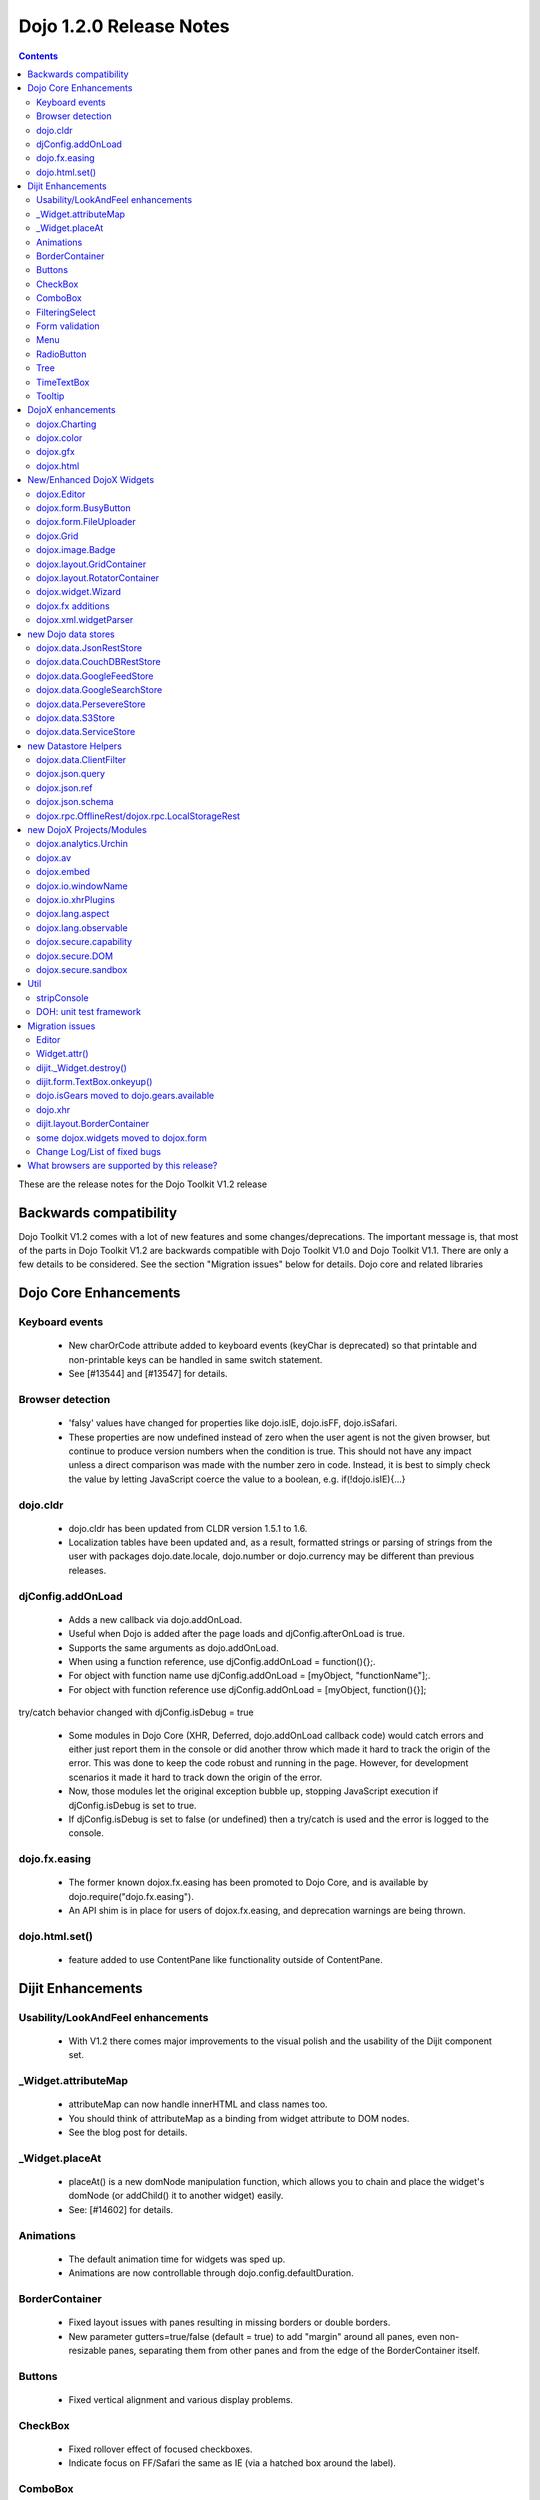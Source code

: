 .. _releasenotes/1.2:

Dojo 1.2.0 Release Notes
========================

.. contents::
   :depth: 3

These are the release notes for the Dojo Toolkit V1.2 release

=======================
Backwards compatibility
=======================

Dojo Toolkit V1.2 comes with a lot of new features and some changes/deprecations. The important message is, that most of the parts in Dojo Toolkit V1.2 are backwards compatible with Dojo Toolkit V1.0 and Dojo Toolkit V1.1. There are only a few details to be considered. See the section "Migration issues" below for details.
Dojo core and related libraries

======================
Dojo Core Enhancements
======================

Keyboard events
---------------

    * New charOrCode attribute added to keyboard events (keyChar is deprecated) so that printable and non-printable keys can be handled in same switch statement.
    * See [#13544] and [#13547] for details.

Browser detection
-----------------

    * 'falsy' values have changed  for properties like dojo.isIE, dojo.isFF, dojo.isSafari.
    * These properties are now undefined instead of zero when the user agent is not the given browser, but continue to produce version numbers when the condition is true. This should not have any impact unless a direct comparison was made with the number zero in code. Instead, it is best to simply check the value by letting JavaScript coerce the value to a boolean, e.g. if(!dojo.isIE){...}

dojo.cldr
---------

    * dojo.cldr has been updated from CLDR version 1.5.1 to 1.6.
    * Localization tables have been updated and, as a result, formatted strings or parsing of strings from the user with packages dojo.date.locale, dojo.number or dojo.currency may be different than previous releases.

djConfig.addOnLoad
------------------

    * Adds a new callback via dojo.addOnLoad.
    * Useful when Dojo is added after the page loads and djConfig.afterOnLoad is true.
    * Supports the same arguments as dojo.addOnLoad.
    * When using a function reference, use djConfig.addOnLoad = function(){};.
    * For object with function name use djConfig.addOnLoad = [myObject, "functionName"];.
    * For object with function reference use djConfig.addOnLoad = [myObject, function(){}];

try/catch behavior changed with djConfig.isDebug = true

    * Some modules in Dojo Core (XHR, Deferred, dojo.addOnLoad callback code) would catch errors and either just report them in the console or did another throw which made it hard to track the origin of the error. This was done to keep the code robust and running in the page. However, for development scenarios it made it hard to track down the origin of the error.
    * Now, those modules let the original exception bubble up, stopping JavaScript execution if djConfig.isDebug is set to true.
    * If djConfig.isDebug is set to false (or undefined) then a try/catch is used and the error is logged to the console.

dojo.fx.easing
--------------

    * The former known dojox.fx.easing has been promoted to Dojo Core, and is available by dojo.require("dojo.fx.easing").
    * An API shim is in place for users of dojox.fx.easing, and deprecation warnings are being thrown.

dojo.html.set()
---------------

    * feature added to use ContentPane like functionality outside of ContentPane.

==================
Dijit Enhancements
==================

Usability/LookAndFeel enhancements
----------------------------------

    * With V1.2 there comes major improvements to the visual polish and the usability of the Dijit component set.

_Widget.attributeMap
--------------------

    * attributeMap can now handle innerHTML and class names too.
    * You should think of attributeMap as a binding from widget attribute to DOM nodes.
    * See the blog post for details.

_Widget.placeAt
---------------

    * placeAt() is a new domNode manipulation function, which allows you to chain and place the widget's domNode (or addChild() it to another widget) easily.
    * See: [#14602] for details.

Animations
-----------

    * The default animation time for widgets was sped up.
    * Animations are now controllable through dojo.config.defaultDuration.

BorderContainer
---------------

    * Fixed layout issues with panes resulting in missing borders or double borders.
    * New parameter gutters=true/false (default = true) to add "margin" around all panes, even non-resizable panes, separating them from other panes and from the edge of the BorderContainer itself.

Buttons
-------

    * Fixed vertical alignment and various display problems.

CheckBox
--------

    * Fixed rollover effect of focused checkboxes.
    * Indicate focus on FF/Safari the same as IE (via a hatched box around the label).

ComboBox
--------

    * Highlighting of search results.
    * See also [#6461] for details.

FilteringSelect
---------------

    * No longer need to put blank value in drop down list in order for user to be able to clear the value; they can clear it w/backspace or delete key now.
      See also [#5974] for details.
    * Highlighting of search results.
      See: [#6461] for details.

Form validation
---------------

    * Form widgets have been enhanced so that they won't turn yellow while the user is typing because the value they have is incomplete.
      However they will still turn yellow instantly if the value they are typing isn't valid (and can't be made valid by typing more characters)... should provide good feedback to users w/out crying wolf.
    * Also, [#14161] add onValidStateChange connect point to dijit.form.Form widget so that custom behavior like disabled submit buttons (when the form is invalid) can be created.

Menu
----

    * New CheckableMenuItem class.
      When you select this menu item a check mark appears or disappears (like a toggle button).

RadioButton
-----------

    * Indicate focus on FF/Safari the same as IE (via a hatched box around the label).

Tree
----

    * Fixed issues with horizontal scrolling and made each row white-space:nowrap, so that the label doesn't wrap around.
    * Also fixed vertical alignment issue between icons and text.

TimeTextBox
-----------

    * auto-scrolling
    * keyboard support
    * better styling

Tooltip
-------

    * made arrow smaller


==================
DojoX enhancements
==================

dojox.Charting
--------------

    * new tooltips
    * new animations
    * support for events
    * legends for charts
    * New charts:
          o Bubble plotter [#13248]
          o intersection
          o financial plotting
    * Theme improvements, including simpler series color generation
    * Large set of new themes

dojox.color
-----------

    * dojox.color.Palette: a 5-color palette object. Includes the following:
          o A palette generator using a base color, based loosely on the rules at Kuler
          o The ability to create "color transformations", using specific HSL/HSV, CMY/CMYK, or RGB color models.

dojox.gfx
---------

    * dojox.gfx.VectorFont: the ability to load SVG font definitions and use them with dojox.gfx has been added.
    * The Silverlight renderer is reworked, numerous bug fixes, it doesn't require 3rd-party files any more.

dojox.html
----------

    * dojox.html.set: a generic content setter, including adding new stylesheets and evaluating scripts (was part of ContentPane loaders, now separated for generic usage)
    * dojox.html.metrics
          o Formerly private to dojox.gfx, now available in dojox.html
          o Includes translation of relative CSS values (such as medium, small, x-small, etc.) to actual pixel values
          o Translate other CSS units (such as em, pt) to pixel values
          o Scrollbar sizes (width and height)
          o Ability to detect font resizing
    * dojox.html.styles
          o Insert and remove CSS rules.
          o Search document for style sheets.
          o Toggle sheets on and off (based on the W3C spec).


==========================
New/Enhanced DojoX Widgets
==========================
 
dojox.Editor
------------

    * There are new plugins in dojox.editor for creating/modifying tables and uploading images.

dojox.form.BusyButton
---------------------

    * A new Button with progress indicator built in, for indicating processing after you press the button.

dojox.form.FileUploader
-----------------------

    * A new multi-file uploader that shows progress as the files are uploading.
    * Turns most any button into a multi-file uploader by either utilizing a SWF from the new Deft project, or in the case of non_Flash users, degrades to laying a transparent FileInput over the top of it.

dojox.Grid
----------

    * The new Grid 1.2 widget is available. It offers new features and performance improvements over the existing grid including
          o better Dojo data integration,
          o simplified layout structures, and
          o the ability to enable editing much more easily.
    * The new grid is called dojox.grid.DataGrid.
    * See the new grid documentation page and the blog post for details.
    * Note that the API for the new grid has changed, compared to the old grid (and may change more in the future).
    * For backwards compatibility, the old grid is still there under it's original name, dojox.Grid (but there's no maintenance going on for it).

dojox.image.Badge
-----------------

    * A new fun prototype widget of looping proportions.
    * Attach images or background images, and let loop.
    * Coming next: dojo.data readiness.

dojox.layout.GridContainer
--------------------------

    * The Grid Container is a container of children elements that are placed in a kind of grid. It displays the children elements by column (ie: the children widths are fixed by the column width of the grid but the childs heights are free). Each child is movable by drag and drop inside the Grid Container. The position of other children is automatically calculated when a child is moved.
    * You can dynamically add/remove columns.
    * You can use keyboard to navigate and move children.
    * See also [#6837] for details.

dojox.layout.RotatorContainer
-----------------------------

    * New widget submitted by Chris Barber.
    * Updates to RadioGroupSlide to include z-index tracking and slideFrom direction control.

dojox.widget.Wizard
-------------------

    * The formerly known dojox.widget.WizardContainer (provided by Wizard.js) has been renamed to be simply "dojox.widget.Wizard".
    * The relationship of a dojox.widget.WizardPane to a Wizard is unchanged. Simply remove the "Container" from your dojoType or class name.

dojox.fx additions
------------------

    * Added module: dojox.fx.flip - providing pseudo-3d transformations on nodes, either vertically or horizontally in two forms: dojox.fx.flip (spin around center axis) and dojox.fx.flipCube (a truer 'rotation')
    * Added GSoC FX project from Craig Laparo:
          o added dojox.fx.split module - providing a large collection of animation creator functions for breaking nodes into small pieces and animating transitions
          o added dojox.fx.text module - providing a series of text animations and transitions

dojox.xml.widgetParser
----------------------

    * A new XML parser for widget markup. Reads XML and instantiates dojo components.
    * Element names refer to the dojo component to be created, attributes refer to properties or event handlers.
    * XML can be included directly within <script/> tags or externally referenced via the script tags src attribute.
    * See also [#5766] for details.


====================
new Dojo data stores
====================

dojox.data.JsonRestStore
------------------------

    * dojox.data.JsonRestStore is a lightweight datastore implementation of a RESTful client.
    * Provides full read, write, and notification capabilities through standards based HTTP/REST interaction with the server using GET, PUT, POST, and DELETE commands.
    * Supports JSON Referencing so objects can contain cyclic, multiple, cross-message, cross-table, and even cross-site references, which can be used for lazy loading.
    * JsonRestStore is a subclass of ServiceStore
    * See also the blog post for details.

dojox.data.CouchDBRestStore
---------------------------

    * dojox.data.CouchDBRestStore is an extension of JsonRestStore to handle CouchDB's idiosyncrasies, special features, and deviations from standard HTTP Rest.
    * NOTE: CouchDB is not designed to be run on a public facing network. There is no access control on database documents, and you should NOT rely on client side control to implement security.
    * CouchDBRestStore is a subclass of JsonRestStore

dojox.data.GoogleFeedStore
--------------------------

    * A Google AJAX API powered data store for retrieving RSS and Atom feeds from Google.
    * The feeds can come from any source, which is specified in the "url" parameter of the query passed to the "fetch" function.

dojox.data.GoogleSearchStore
----------------------------

    * Data stores to interface Google's AJAX search services.
    * There are many subclasses of this store for particular types of searches:
          o dojox.data.GoogleWebSearchStore
          o dojox.data.GoogleBlogSearchStore
          o dojox.data.GoogleLocalSearchStore
          o dojox.data.GoogleVideoSearchStore
          o dojox.data.GoogleNewsSearchStore
          o dojox.data.GoogleBookSearchStore
          o dojox.data.GoogleImageSearchStore
    * Includes a preconfigured SMD for use with dojox.rpc.Service

dojox.data.PersevereStore
-------------------------

    * dojox.data.PersevereStore is an extension of JsonRestStore to Persevere's special features.
    * PersevereStore is a subclass of JsonRestStore
    * See also the blog post for details.

dojox.data.S3Store
------------------

    * dojox.data.S3Store is an extension of JsonRestStore to handle Amazon's S3 service using JSON data
    * S3Store is a subclass of JsonRestStore
    * See also the blog post for details.

dojox.data.ServiceStore
-----------------------

    * ServiceStore and it's subclasses are a dojo.data implementation for any webservice.
    * Fetches are routed through the service and the returned results are used as the data behind the API.
    * See also the blog post and [#5987] for details.

=====================
new Datastore Helpers
=====================

dojox.data.ClientFilter
-----------------------

    * ClientFilter is an abstract class that can be used by remote data services for doing partial client side filtering, sorting, and paging, and can utilize these facilities for caching previous fetch results and querying the cached results for subsequent "narrower" queries.
    * ClientFilter can update previous fetch result sets in response to data change notifications. This allows widgets to determine if and how to update a UI after a data notification.
    * The ClientFilter is used by JsonRestStore/ServiceStore if it has been loaded.

dojox.json.query
----------------

    * JSONQuery is a new module intended to succeed and improve upon the JSONPath module introduced in Dojo 1.1.
    * JSONQuery provides a comprehensive set of data querying tools including filtering, recursive search, sorting, mapping, range selection, and flexible expressions with wildcard string comparisons and various operators.
    * See the blog post for details.

dojox.json.ref
--------------

    * This module provides serialization and parsing of data structures with circular, multiple, cross-message, and cross-domain references using JSON Referencing.
    * This module supports path-based, id-based, and combined referencing techniques, and can be used for indexing purposes for data stores (JsonRest/JsonRestStore utilizes this module).
    * See the blog post for details.

dojox.json.schema
-----------------

    * This module provides JSON Schema validation.
    * This can be used by data stores (JsonRestStore will use the validator if it has been loaded and a schema has been defined) to maintain data integrity.
    * See the blog post for details.

dojox.rpc.OfflineRest/dojox.rpc.LocalStorageRest
------------------------------------------------

    * dojox.rpc.OfflineRest provides auto-synchronization and caching of data for REST based applications. In particular, it is built for JsonRestStore to be used in offline mode, and it will save all data changes locally and synchronize/persist the changes to the server when connectivity is available.

==========================
new DojoX Projects/Modules
==========================

dojox.analytics.Urchin
----------------------

    * A Google-analytics helper, which supports lazy-loading the Google Analytics API at any point during a page lifecycle.
    * Allows you to post-onload include Google Analytics helper, and track Ajax-y pages via a simple API, with a very small overhead.

dojox.av
--------

    * New project for Audio/Video elements
    * dojox.av.FLVideo: a player for Flash video files
    * dojox.av.widget.Player: Dijit-based object for playing Flash media

dojox.embed
-----------

    * A set of utilities that allow you to load/include Objects such as Flash and Quicktime.
    * dojox.embed.Flash for Flash movies
          o Create proxy information for Flash movies implementing ExternalInterface through dojox.embed.Flash.proxy
    * dojox.embed.Quicktime for Quicktime movies
    * dojox.embed.Object—a Dijit that can be used via markup for any dojox.embed objects available.

dojox.io.windowName
-------------------

    * Provides secure cross-domain request capability. Sends a request using an iframe (POST or GET) and reads the response through the frame's window.name.

dojox.io.xhrPlugins
-------------------

    * This is a registry for creating alternate XHR handlers, for example you can register to use IE8's XDomainRequest or a proxy server to handle cross-domain requests.

dojox.lang.aspect
-----------------

    * dojox.lang.aspect is a new AOP library module for before/around/etc advice and other AOP features.
    * See the blog post for details.

dojox.lang.observable
---------------------

    * Provides a form of getter/setter support to objects. Observable objects can be created such that all property reads, writes, and method calls will trigger listener functions so that you can create APIs where property interaction can be controlled and monitored.
    * This relies on VBScript hacks for IE and is somewhat limited in functionality.

dojox.secure.capability
-----------------------

    * This provides object-capability JavaScript validation.
    * This is a validator to run before eval to ensure that a script can't access or modify any objects (like global objects) outside of those specifically provided to it.

dojox.secure.DOM
----------------

    * Provides a DOM facade that restricts access to a specified subtree of the DOM.
    * The DOM facade uses getters/setters and lettables to emulate the DOM API.

dojox.secure.sandbox
--------------------

    * Provides support for loading web pages, JSON, and scripts from other domains using XHR (and XHR plugins) with a safe subset library and sandboxed access to the DOM.

====
Util
====

stripConsole
------------

    * There is a new build option that will strip console.* calls in all JavaScript files that are in the build.
          o stripConsole=normal will strip all console.* calls except console.warn and console.error.
          o stripConsole=all will strip all console.* calls.
          o Warning: If the use of this option leads to a OutOfMemoryError, then look at [#7698] for a solution/more details.

DOH: unit test framework
------------------------

    * A doh.robot package has been added to allowing writing of unit tests for visual components like DnD and widgets.
    * There are also a few examples of those tests within dijit/tests/form/robot, etc.

================
Migration issues
================

This sections details changes you might need to make if upgrading your app from Dojo Toolkit V1.1 to Dojo Toolkit V1.2

Links to download files or execute javascript (dojo.addOnUnload() vs. dojo.addOnWindowUnload())

    * Callbacks registered via dojo.addOnUnload() were previously not always fired in IE. This is now fixed, but it exposed a problem with clicking on links to download files or javascript: links -- those types of links trigger the window.onbeforeunload event, which is what triggers dojo.addOnUnload callbacks. However those types of links do not actually destroy the page. So you should be careful doing destructive operations in dojo.addOnUnload().
    * If you need to do things like clean up circular reference to prevent IE leaks (over and above what dojo already does for you), then you can use the dojo.addOnWindowUnload() (new in Dojo 1.2), which triggers the callbacks on window.onunload. It works the same as dojo.addOnUnload, but it just fires on window.onunload, when the page is really unloading. Be careful trying to do DOM and JavaScript property access during a dojo.addOnWindowLoad() callback -- the state of the page may not be stable.

Editor
------

    * Use with TEXTAREA deprecated for security reasons; use DIV instead.
    * See also [#2140] for details.

Widget.attr()
-------------

    * Widget.attr() is now the standard interface for setting/getting all widgets attributes.
    * Old methods like setValue(), setAttribute(), and setTitle() still exist but have been deprecated.
    * Read the blog post for details, but basically Widget.attr() works like dojo.attr().

dijit._Widget.destroy()
-----------------------

    * There was technically an API change around _Widget's .destroy() method. Previously, it had documented a "finalize" parameter that did nothing. We've changed that parameter to become "preserveDom", a boolean to toggle weather destroy() will remove the domNode associated with the _Widget(this.domNode). Pass "true" and the dom will be preserved.
    * Included is a simple test, and we've updated the FisheyeLite test to show how you can effectively start and stop the effect using .destroy().
    * See also [#6668] for details.

dijit.form.TextBox.onkeyup()
----------------------------

    * The TextBox onkeyup() method was renamed to onKeyUp for consistency across widgets. Widget events should always be mixed case while native events should always be lower case. This change also affects all TextBox subclasses such as dijit.form.NumberTextBox. Note that users using onKeyUp to listen for changes may find that paste operations are missed. It is recommended that onChange events be monitored instead, possibly coupled with the attribute intermediateChanges set to true.

dojo.isGears moved to dojo.gears.available
------------------------------------------

    * Gears detection was moved to the dojo.gears module resource, so do dojo.require("dojo.gears") to get it. Then, use dojo.gears.available to get a boolean result that tells you if Gears is installed.

dojo.xhr
--------

calls that use handleAs: "json-comment-filtered" are deprecated

    * If you use handleAs: "json-comment-filtered" you will get a warning in the console about it.
    * To suppress the warning, set djConfig.useCommentedJson to true.
    * This also means djConfig.usePlainJson flag has been removed, since plain JSON is preferred, and no warning is given now for using it.

dijit.layout.BorderContainer
----------------------------
adds margins around all panes
 
    * The default value of the new parameter "gutters" is "true" so that it adds "margin" around all panes, even non-resizable panes, separating them from other panes and from the edge of the BorderContainer itself.

some dojox.widgets moved to dojox.form
--------------------------------------

    * The following form-based widgets have been moved to dojox.form:
          o dojox.form.FileInput
          o dojox.form.MultiComboBox
          o dojox.form.Rating
          o dojox.form.TimeSpinner
    * The dojox.widget project uses a convention for its resources like: dojox/widget/WidgetName/WidgetName.css ... When migrating, you will need to adjust your path to the external CSS files: FileInput.css and Rating.css both now reside in dojox/form/resources/ ...
    * These widgets have been moved without deprecation into the dojox.form project as a permanent home more suited to the functionality.

Change Log/List of fixed bugs
-----------------------------

    * The full change log is available on bugs.dojotoolkit.org.
    * Here is the list of bugs fixed in 1.2.
    * Note that many of those bug reports aren't bugs in 1.0 or 1.1, but rather just refactoring work, enhancements, or bugs that appeared after the 1.1 release.

============================================
What browsers are supported by this release?
============================================

    * Internet Explorer 6.0 through 7.0
    * Firefox 1.5 through 3.0 (Dijit supports only FireFox 2+)
    * Safari 3.1
    * Opera 9.6 (Dojo Core only)
    * Konqueror 3.5+ (Dojo Core only)
